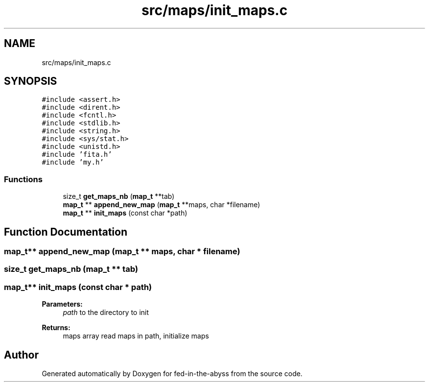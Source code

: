.TH "src/maps/init_maps.c" 3 "Thu Aug 9 2018" "Version v0.3-alpha" "fed-in-the-abyss" \" -*- nroff -*-
.ad l
.nh
.SH NAME
src/maps/init_maps.c
.SH SYNOPSIS
.br
.PP
\fC#include <assert\&.h>\fP
.br
\fC#include <dirent\&.h>\fP
.br
\fC#include <fcntl\&.h>\fP
.br
\fC#include <stdlib\&.h>\fP
.br
\fC#include <string\&.h>\fP
.br
\fC#include <sys/stat\&.h>\fP
.br
\fC#include <unistd\&.h>\fP
.br
\fC#include 'fita\&.h'\fP
.br
\fC#include 'my\&.h'\fP
.br

.SS "Functions"

.in +1c
.ti -1c
.RI "size_t \fBget_maps_nb\fP (\fBmap_t\fP **tab)"
.br
.ti -1c
.RI "\fBmap_t\fP ** \fBappend_new_map\fP (\fBmap_t\fP **maps, char *filename)"
.br
.ti -1c
.RI "\fBmap_t\fP ** \fBinit_maps\fP (const char *path)"
.br
.in -1c
.SH "Function Documentation"
.PP 
.SS "\fBmap_t\fP** append_new_map (\fBmap_t\fP ** maps, char * filename)"

.SS "size_t get_maps_nb (\fBmap_t\fP ** tab)"

.SS "\fBmap_t\fP** init_maps (const char * path)"

.PP
\fBParameters:\fP
.RS 4
\fIpath\fP to the directory to init 
.RE
.PP
\fBReturns:\fP
.RS 4
maps array  read maps in path, initialize maps 
.RE
.PP

.SH "Author"
.PP 
Generated automatically by Doxygen for fed-in-the-abyss from the source code\&.
